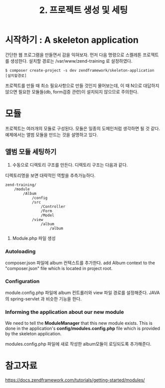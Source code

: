 #+TITLE: 2. 프로젝트 생성 및 세팅

* 시작하기 : A skeleton application
간단한 웹 프로그램을 만들면서 감을 익혀보자. 
먼저 다음 명령으로 스켈레톤 프로젝트를 생성한다.
설치할 경로는 /var/www/zend-training 로 설정하였다.
#+BEGIN_SRC shell-script
$ composer create-project -s dev zendframework/skeleton-application [설치할경로]
#+END_SRC

프로젝트를 만들 때 최소 필요사항으로 만들 것인지 물어보는데, 이 때 N으로 대답하지 않으면 필요한 
모듈들(db, form검증 관련)이 설치되지 않으므로 주의한다. 

* 모듈
프로젝트는 여러개의 모듈로 구성된다. 모듈은 일종의 도메인처럼 생각하면 될 것 같다. 
예제에서는 앨범 모듈을 만드는 것을 설명하고 있다. 

** 앨범 모듈 세팅하기
1) 수동으로 디렉토리 구조를 만든다. 디렉토리 구조는 다음과 같다. 
디렉토리명을 보면 대략적인 역할을 추측가능하다.
#+BEGIN_SRC shell-script
zend-training/
    /module
        /Album
            /config
            /src
                /Controller
                /Form
                /Model
            /view
                /album
                    /album
#+END_SRC
2) Module.php 파일 생성

*** Autoloading
composer.json 파일에 album 컨텍스트를 추가한다. 
add Album context to the "composer.json" file which is located in project root. 

*** Configuration
module.config.php 파일에 album 컨트롤러와 view 파일 경로를 설정해준다.
JAVA의 spring-servlet 과 비슷한 기능을 한다. 

*** Informing the application about our new module
We need to tell the *ModuleManager* that this new module exists. 
This is done in the application's *config/modules.config.php* file which is provided by the
skeleton application. 

modules.config.php 파일에 새로 작성한 album모듈이 로딩되도록 추가해준다. 

* 참고자료
https://docs.zendframework.com/tutorials/getting-started/modules/
